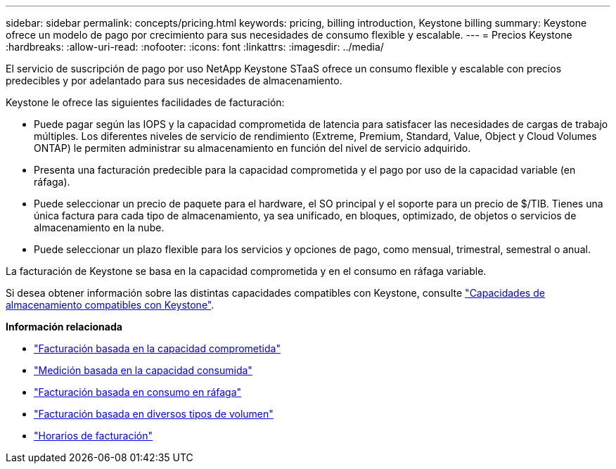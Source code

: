 ---
sidebar: sidebar 
permalink: concepts/pricing.html 
keywords: pricing, billing introduction, Keystone billing 
summary: Keystone ofrece un modelo de pago por crecimiento para sus necesidades de consumo flexible y escalable. 
---
= Precios Keystone
:hardbreaks:
:allow-uri-read: 
:nofooter: 
:icons: font
:linkattrs: 
:imagesdir: ../media/


[role="lead"]
El servicio de suscripción de pago por uso NetApp Keystone STaaS ofrece un consumo flexible y escalable con precios predecibles y por adelantado para sus necesidades de almacenamiento.

Keystone le ofrece las siguientes facilidades de facturación:

* Puede pagar según las IOPS y la capacidad comprometida de latencia para satisfacer las necesidades de cargas de trabajo múltiples. Los diferentes niveles de servicio de rendimiento (Extreme, Premium, Standard, Value, Object y Cloud Volumes ONTAP) le permiten administrar su almacenamiento en función del nivel de servicio adquirido.
* Presenta una facturación predecible para la capacidad comprometida y el pago por uso de la capacidad variable (en ráfaga).
* Puede seleccionar un precio de paquete para el hardware, el SO principal y el soporte para un precio de $/TIB. Tienes una única factura para cada tipo de almacenamiento, ya sea unificado, en bloques, optimizado, de objetos o servicios de almacenamiento en la nube.
* Puede seleccionar un plazo flexible para los servicios y opciones de pago, como mensual, trimestral, semestral o anual.


La facturación de Keystone se basa en la capacidad comprometida y en el consumo en ráfaga variable.

Si desea obtener información sobre las distintas capacidades compatibles con Keystone, consulte link:../concepts/supported-storage-capacity.html["Capacidades de almacenamiento compatibles con Keystone"].

*Información relacionada*

* link:../concepts/committed-capacity-billing.html["Facturación basada en la capacidad comprometida"]
* link:../concepts/consumed-capacity-billing.html["Medición basada en la capacidad consumida"]
* link:../concepts/burst-consumption-billing.html["Facturación basada en consumo en ráfaga"]
* link:../concepts/misc-volume-billing.html["Facturación basada en diversos tipos de volumen"]
* link:../concepts/billing-schedules.html["Horarios de facturación"]

